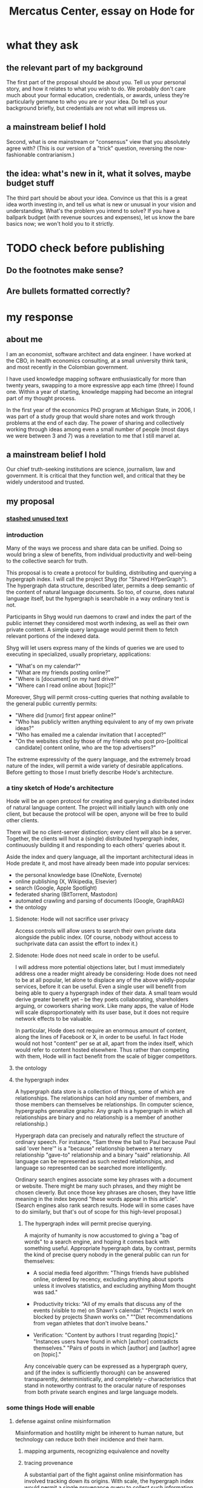 :PROPERTIES:
:ID:       c7f3da3a-4a8a-4e1a-b6ee-aebe11bc86d6
:END:
#+title: Mercatus Center, essay on Hode for
* what they ask
** the relevant part of my background
The first part of the proposal should be about you. Tell us your personal story, and how it relates to what you wish to do. We probably don't care much about your formal education, credentials, or awards, unless they're particularly germane to who you are or your idea. Do tell us your background briefly, but credentials are not what will impress us.
** a mainstream belief I hold
Second, what is one mainstream or "consensus" view that you absolutely agree with? (This is our version of a "trick" question, reversing the now-fashionable contrarianism.)
** the idea: what's new in it, what it solves, maybe budget stuff
The third part should be about your idea. Convince us that this is a great idea worth investing in, and tell us what is new or unusual in your vision and understanding. What's the problem you intend to solve? If you have a ballpark budget (with revenue sources and expenses), let us know the bare basics now; we won't hold you to it strictly.
* TODO check before publishing
** Do the footnotes make sense?
** Are bullets formatted correctly?
* my response
** about me
I am an economist, software architect and data engineer. I have worked at the CBO, in health economics consulting, at a small university think tank, and most recently in the Colombian government.

I have used knowledge mapping software enthusiastically for more than twenty years, swapping to a more expressive app each time (three) I found one. Within a year of starting, knowledge mapping had become an integral part of my thought process.

In the first year of the economics PhD program at Michigan State, in 2006, I was part of a study group that would share notes and work through problems at the end of each day. The power of sharing and collectively working through ideas among even a small number of people (most days we were between 3 and 7) was a revelation to me that I still marvel at.
** a mainstream belief I hold
Our chief truth-seeking institutions are science, journalism, law and government. It is critical that they function well, and critical that they be widely understood and trusted.
** my proposal
*** [[id:f5052dcf-20b5-48f7-85bb-478b16700b7a][stashed unused text]]
*** introduction
Many of the ways we process and share data can be unified. Doing so would bring a slew of benefits, from individual productivity and well-being to the collective search for truth.

This proposal is to create a protocol for building, distributing and querying a hypergraph index. I will call the project Shyg (for "Shared HYperGraph"). The hypergraph data structure, described later, permits a deep semantic of the content of natural language documents. So too, of course, does natural language itself, but the hypergraph is searchable in a way ordinary text is not.

Participants in Shyg would run daemons to crawl and index the part of the public internet they considered most worth indexing, as well as their own private content. A simple query language would permit them to fetch relevant portions of the indexed data.

Shyg will let users express many of the kinds of queries we are used to executing in specialized, usually proprietary, applications:

- "What's on my calendar?"
- "What are my friends posting online?"
- "Where is [document] on my hard drive?"
- "Where can I read online about [topic]?"

Moreover, Shyg will permit cross-cutting queries that nothing available to the general public currently permits:

- "Where did [rumor] first appear online?"
- "Who has publicly written anything equivalent to any of my own private ideas?"
- "Who has emailed me a calendar invitation that I accepted?"
- "On the websites cited by those of my friends who post pro-[political candidate] content online, who are the top advertisers?"

The extreme expressivity of the query language, and the extremely broad nature of the index, will permit a wide variety of desirable applications. Before getting to those I must briefly describe Hode's architecture.
*** a tiny sketch of Hode's architecture
Hode will be an open protocol for creating and querying a distributed index of natural language content. The project will initially launch with only one client, but because the protocol will be open, anyone will be free to build other clients.

There will be no client-server distinction; every client will also be a server. Together, the clients will host a (single) distributed hypergraph index, continuously building it and responding to each others' queries about it.

Aside the index and query language, all the important architectural ideas in Hode predate it, and most have already been made into popular services:

- the personal knowledge base (OneNote, Evernote)
- online publishing (X, Wikipedia, Elsevier)
- search (Google, Apple Spotlight)
- federated sharing (BitTorrent, Mastodon)
- automated crawling and parsing of documents (Google, GraphRAG)
- the ontology
**** Sidenote: Hode will not sacrifice user privacy
Access controls will allow users to search their own private data alongside the public index. (Of course, nobody without access to suchprivate data can assist the effort to index it.)
**** Sidenote: Hode does not need scale in order to be useful.
I will address more potential objections later, but I must immediately address one a reader might already be considering: Hode does not need to be at all popular, let alone to displace any of the above wildly-popular services, before it can be useful. Even a single user will benefit from being able to query a hypergraph index of their data. A small team would derive greater benefit yet -- be they poets collaborating, shareholders arguing, or coworkers sharing work. Like many apps, the value of Hode will scale disproportionately with its user base, but it does not require network effects to be valuable.

In particular, Hode does not require an enormous amount of content, along the lines of Facebook or X, in order to be useful. In fact Hode would not host "content" per se at all, apart from the index itself, which would refer to content hosted elsewhere. Thus rather than competing with them, Hode will in fact benefit from the scale of bigger competitors.
**** the ontology
**** the hypergraph index
A hypergraph data store is a collection of things, some of which are relationships. The relationships can hold any number of members, and those members can themselves be relationships. (In computer science, hypergraphs generalize graphs: Any graph is a hypergraph in which all relationships are binary and no relationship is a member of another relationship.)

Hypergraph data can precisely and naturally reflect the structure of ordinary speech. For instance, "Sam threw the ball to Paul because Paul said 'over here'" is a "because" relationship between a ternary relationship "gave-to" relationship and a binary "said" relationship. All language can be represented as such nested relationships, and language so represented can be searched more intelligently.

Ordinary search engines associate some key phrases with a document or website. There might be many such phrases, and they might be chosen cleverly. But once those key phrases are chosen, they have little meaning in the index beyond "these words appear in this article". (Search engines also rank search results. Hode will in some cases have to do similarly, but that's out of scope for this high-level proposal.)
***** The hypergraph index will permit precise querying.
A majority of humanity is now accustomed to giving a "bag of words" to a search engine, and hoping it comes back with something useful. Appropriate hypergraph data, by contrast, permits the kind of precise query nobody in the general public can run for themselves:

- A social media feed algorithm: "Things friends have published online, ordered by recency, excluding anything about sports unless it involves statistics, and excluding anything Mom thought was sad."

- Productivity tricks: "All of my emails that discuss any of the events (visible to me) on Shawn's calendar." "Projects I work on blocked by projects Shawn works on." ""Diet recommendations from vegan athletes that don't involve beans."

- Verification: "Content by authors I trust regarding [topic]." "Instances users have found in which [author] contradicts themselves." "Pairs of posts in which [author] and [author] agree on [topic]."

Any conceivable query can be expressed as a hypergraph query, and (if the index is sufficiently thorough) can be answered transparently, deterministically, and completely -- characteristics that stand in noteworthy contrast to the oracular nature of responses from both private search engines and large language models.
*** some things Hode will enable
**** defense against online misinformation
Misinformation and hostility might be inherent to human nature, but technology can reduce both their incidence and their harm.
***** mapping arguments, recognizing equivalence and novelty
***** tracing provenance
A substantial part of the fight against online misinformation has involved tracking down its origins. With scale, the hypergraph index would permit a single provenance query to collect such information, without requiring a different query method for every medium (as is the case currently).
**** better search
Before AI, no document search tool understood much about the documents it had indexed. With the recent advent of LLMs, for the speecial case of querying a handful[[context window]] of journal articles, that situation has improved greatly. For bigger searches, though, there is no good alternative to an explicit, legible, deterministic index. (And even for questions an LLM can answer, the LLM's knowledge is necessarily lossy, and its reasoning process opaque.)

An explicit hypergraph database, paired with an intuitive query language, will permit queries that even the best search engine cannot begin to parse. A few examples:

- "articles that either cite [source] or cite something that cites [source]"
- "posts from [person] on which [person] commented"
- "articles on my hard drive that mention any chemical in the blood of any mammal". (Since Hode will incorporate an ontology into the index, the user would not need to provide an explicit list of mammals chemicals.)
**** build your own social media feed
Users could easily program their own social media feeds in Hode. Those feeds would (presumably, usually) not be designed to maximize engagement, which would mitigate much of the psychological harm (e.g. addiction) and social harm (e.g. viral hate) social media currently suffers.

Moreover, the ease of customization would be unprecedented -- as in the example mentioned earlier: "things friends have published, ordered by recency, excluding sports commentary and anything that Mom thought was sad."
**** improve the usefulness of information, and defend against misinformation
***** mapping arguments, recognizing equivalence and novelty
**** socially transparent discovery and reasoning
***** areas
      science, law, journalism
      journalism encompasses things like labor statistics
***** methods
****** the journal review process could be public
       Although it could still be done in private.
**** emergent curricula
**** verifiable AI dicta
*** u
**** needn't host more than text, at least to start
**** needn't host many users to be useful
*** well-established tech to draw on
**** TypeDB
Hypergraph data stores are only recently gaining popularity, but TypeDB (the company) provides a powerful open-source one (also called TypeDB).
**** Hash
I have already written a user-friendly hypergraph query language:

https://github.com/JeffreyBenjaminBrown/hode/blob/master/docs/hash/the-hash-language.md
**** Emacs
Creating a basic client to be a relatively straightforward exercise in extending Emacs (a free, open-source programmable text editor that began in the 70s, with an enthusiastic user base that includes myself).
**** sharing data
Hundreds of petabytes of data, mostly multimedia, are estimated to be available through BitTorrent.
*** unsolved problems
**** building the index
Building the index remains an open problem, but there is plenty of neighboring research to draw on. Ontology software has been around for decades, allowing computers to match specific cases to more general patterns. These allow the indexer, once it has recorded that mammals breathe oxygen, to forego indexing the fact that cats and buffalo also breathe oxygen. There exist numerous solutions for parsing natural language into syntax trees. Microsoft recently open-sourced GraphRAG, which translates a numbmer of documents into a knowledge graph. How to decide what information to index is not obvious, but having made that choice, actually building the index will not require any radically new ideas.
***** relevance
**** distributing the index
Distributing the index is also an open problem. The index, by contrast, will merely be text -- but it will still be a lot of text. It will therefore be important to coordinate different users' indexing efforts, to minimize redundant work (subject to some robustness constraint).

Choosing what to index, and sharing that work among members, will be the major challenge.
**** distributing a query
**** gameifying commentary
*** What about money?
Incorporating money into Hode might be helpful. These ideas are incohate, and not critical to the proposal, but they will be exciting if they panned out.

The two standard monetization strategies for online services would not work well. (A subscriber model would limit participation, which would limit its usefulness. And an ad-based model is infeasible because it is a protocol -- anyone could make client that filters ads away.)

But Hode could be grafted onto a cryptocurrency.
**** reward creators
**** permit immutable records
**** pay for bandwidth and storage
** footnotes
[[TypeDB]] https://typedb.com/

[[Hash]] https://github.com/JeffreyBenjaminBrown/hode/blob/master/docs/hash/the-hash-language.md

[[context window]] As of October 2024, the largest AI context window is that of Gemini 1.5, which is around a million tokens. If we assume 400 words per page, 1.3 tokens per word, and 30 pages per article, then the context window can hold fewer than 65 articles.

[[ontology for reducing agent]] Using the hypergraph index in conjunction with an ontology will permit searching for instances of any term belonging to a class -- so, in this example, articles mentioning the use of "oxalic acid" would make it intof the search results if the ontology included the fact that it is a reducing agent.

